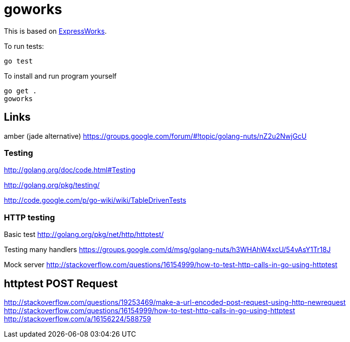 = goworks

This is based on http://nodeschool.io/#expressworks[ExpressWorks].

To run tests:

----
go test
----

To install and run program yourself

----
go get .
goworks
----

== Links

amber (jade alternative) https://groups.google.com/forum/#!topic/golang-nuts/nZ2u2NwjGcU

=== Testing

http://golang.org/doc/code.html#Testing

http://golang.org/pkg/testing/

http://code.google.com/p/go-wiki/wiki/TableDrivenTests

=== HTTP testing

Basic test http://golang.org/pkg/net/http/httptest/

Testing many handlers https://groups.google.com/d/msg/golang-nuts/h3WHAhW4xcU/54vAsY1Tr18J

Mock server http://stackoverflow.com/questions/16154999/how-to-test-http-calls-in-go-using-httptest

== httptest POST Request

http://stackoverflow.com/questions/19253469/make-a-url-encoded-post-request-using-http-newrequest
http://stackoverflow.com/questions/16154999/how-to-test-http-calls-in-go-using-httptest
http://stackoverflow.com/a/16156224/588759
